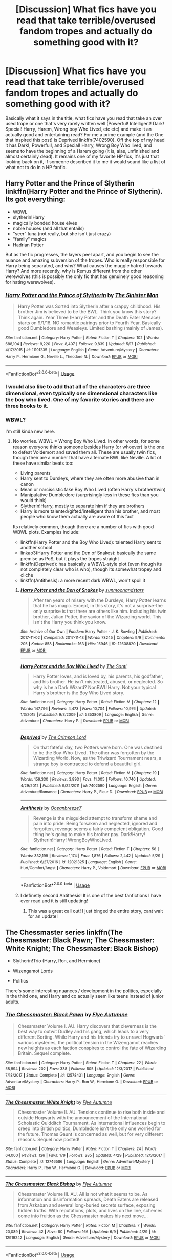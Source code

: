 #+TITLE: [Discussion] What fics have you read that take terrible/overused fandom tropes and actually do something good with it?

* [Discussion] What fics have you read that take terrible/overused fandom tropes and actually do something good with it?
:PROPERTIES:
:Author: viper5delta
:Score: 67
:DateUnix: 1529941201.0
:DateShort: 2018-Jun-25
:FlairText: Discussion
:END:
Basically what it says in the title, what fics have you read that take an over used trope or one that's very rarely written well (Powerful! Intelligent! Dark! Special! Harry, Harem, Wrong boy Who Lived, etc etc) and make it an actually good and entertaining read? For me a prime example (and the One that inspired this post) is Deprived linkffn(7402590). Off the top of my head it has Dark!, Powerful!, and Special! Harry, Wrong Boy Who lived, and seems to have the beginning of a Harem going (it is, alas, unfinished and almost certainly dead). It remains one of my favorite HP fics, it's just that looking back on it, if someone described it to me it would sound like a list of what not to do in a HP fanfic.


** Harry Potter and the Prince of Slytherin linkffn(Harry Potter and the Prince of Slytherin). Its got everything:

- WBWL
- slytherin!Harry
- magically bonded house elves
- noble houses (and all that entails)
- "seer" luna (not really, but she isn't just crazy)
- "family" magics
- Hadrian Potter

But as the fic progresses, the layers peel apart, and you begin to see the nuance and amazing subversion of the tropes. Who is really responsible for Harry being separated, and why? What causes the muggle hatred towards Harry? And more recently, why is Remus different from the other werewolves (this is possibly the only fic that has genuinely good reasoning for hating werewolves).
:PROPERTIES:
:Author: XeshTrill
:Score: 58
:DateUnix: 1529947513.0
:DateShort: 2018-Jun-25
:END:

*** [[https://www.fanfiction.net/s/11191235/1/][*/Harry Potter and the Prince of Slytherin/*]] by [[https://www.fanfiction.net/u/4788805/The-Sinister-Man][/The Sinister Man/]]

#+begin_quote
  Harry Potter was Sorted into Slytherin after a crappy childhood. His brother Jim is believed to be the BWL. Think you know this story? Think again. Year Three (Harry Potter and the Death Eater Menace) starts on 9/1/16. NO romantic pairings prior to Fourth Year. Basically good Dumbledore and Weasleys. Limited bashing (mainly of James).
#+end_quote

^{/Site/:} ^{fanfiction.net} ^{*|*} ^{/Category/:} ^{Harry} ^{Potter} ^{*|*} ^{/Rated/:} ^{Fiction} ^{T} ^{*|*} ^{/Chapters/:} ^{102} ^{*|*} ^{/Words/:} ^{688,104} ^{*|*} ^{/Reviews/:} ^{9,220} ^{*|*} ^{/Favs/:} ^{8,407} ^{*|*} ^{/Follows/:} ^{9,839} ^{*|*} ^{/Updated/:} ^{5/17} ^{*|*} ^{/Published/:} ^{4/17/2015} ^{*|*} ^{/id/:} ^{11191235} ^{*|*} ^{/Language/:} ^{English} ^{*|*} ^{/Genre/:} ^{Adventure/Mystery} ^{*|*} ^{/Characters/:} ^{Harry} ^{P.,} ^{Hermione} ^{G.,} ^{Neville} ^{L.,} ^{Theodore} ^{N.} ^{*|*} ^{/Download/:} ^{[[http://www.ff2ebook.com/old/ffn-bot/index.php?id=11191235&source=ff&filetype=epub][EPUB]]} ^{or} ^{[[http://www.ff2ebook.com/old/ffn-bot/index.php?id=11191235&source=ff&filetype=mobi][MOBI]]}

--------------

*FanfictionBot*^{2.0.0-beta} | [[https://github.com/tusing/reddit-ffn-bot/wiki/Usage][Usage]]
:PROPERTIES:
:Author: FanfictionBot
:Score: 8
:DateUnix: 1529947522.0
:DateShort: 2018-Jun-25
:END:


*** I would also like to add that all of the characters are three dimensional, even typically one dimensional characters like the boy who lived. One of my favorite stories and there are three books to it.
:PROPERTIES:
:Author: Susano4801
:Score: 6
:DateUnix: 1529980445.0
:DateShort: 2018-Jun-26
:END:


*** WBWL?

I'm still kinda new here.
:PROPERTIES:
:Author: jmartkdr
:Score: 6
:DateUnix: 1529964433.0
:DateShort: 2018-Jun-26
:END:

**** No worries. WBWL = Wrong Boy Who Lived. In other words, for some reason everyone thinks someone besides Harry (or whoever) is the one to defeat Voldemort and saved them all. These are usually twin fics, though their are a number that have alternate BWL like Neville. A lot of these have similar beats too:

- Living parents
- Harry sent to Dursleys, where they are often more abusive than in canon
- Mean or narcissistic fake Boy Who Lived (often Harry's brother/twin)
- Manipulative Dumbledore (surprisingly less in these fics than you would think)
- Slytherin!Harry, mostly to separate him if they are brothers
- Harry is more talented/gifted/intelligent than his brother, and most people who know them actually are aware of this fact

Its relatively common, though there are a number of fics with good WBWL plots. Examples include:

- linkffn(Harry Potter and the Boy Who Lived): talented Harry sent to another school
- linkao3(Harry Potter and the Den of Snakes): basically the same premise as PoS, but it plays the tropes straight
- linkffn(Deprived): has basically a WBWL-style plot (even though its not completely clear who is who), though its somewhat tropey and cliche
- linkffn(Antithesis): a more recent dark WBWL, won't spoil it
:PROPERTIES:
:Author: XeshTrill
:Score: 15
:DateUnix: 1529965148.0
:DateShort: 2018-Jun-26
:END:

***** [[https://archiveofourown.org/works/12608820][*/Harry Potter and the Den of Snakes/*]] by [[https://www.archiveofourown.org/users/sunmoonandstars/pseuds/sunmoonandstars][/sunmoonandstars/]]

#+begin_quote
  After ten years of misery with the Dursleys, Harry Potter learns that he has magic. Except, in this story, it's not a surprise-the only surprise is that there are others like him. Including his twin brother, Julian Potter, the savior of the Wizarding world. This isn't the Harry you think you know.
#+end_quote

^{/Site/:} ^{Archive} ^{of} ^{Our} ^{Own} ^{*|*} ^{/Fandom/:} ^{Harry} ^{Potter} ^{-} ^{J.} ^{K.} ^{Rowling} ^{*|*} ^{/Published/:} ^{2017-11-02} ^{*|*} ^{/Completed/:} ^{2017-11-13} ^{*|*} ^{/Words/:} ^{78245} ^{*|*} ^{/Chapters/:} ^{9/9} ^{*|*} ^{/Comments/:} ^{205} ^{*|*} ^{/Kudos/:} ^{858} ^{*|*} ^{/Bookmarks/:} ^{163} ^{*|*} ^{/Hits/:} ^{15946} ^{*|*} ^{/ID/:} ^{12608820} ^{*|*} ^{/Download/:} ^{[[https://archiveofourown.org/downloads/su/sunmoonandstars/12608820/Harry%20Potter%20and%20the%20Den.epub?updated_at=1523225561][EPUB]]} ^{or} ^{[[https://archiveofourown.org/downloads/su/sunmoonandstars/12608820/Harry%20Potter%20and%20the%20Den.mobi?updated_at=1523225561][MOBI]]}

--------------

[[https://www.fanfiction.net/s/5353809/1/][*/Harry Potter and the Boy Who Lived/*]] by [[https://www.fanfiction.net/u/1239654/The-Santi][/The Santi/]]

#+begin_quote
  Harry Potter loves, and is loved by, his parents, his godfather, and his brother. He isn't mistreated, abused, or neglected. So why is he a Dark Wizard? NonBWL!Harry. Not your typical Harry's brother is the Boy Who Lived story.
#+end_quote

^{/Site/:} ^{fanfiction.net} ^{*|*} ^{/Category/:} ^{Harry} ^{Potter} ^{*|*} ^{/Rated/:} ^{Fiction} ^{M} ^{*|*} ^{/Chapters/:} ^{12} ^{*|*} ^{/Words/:} ^{147,796} ^{*|*} ^{/Reviews/:} ^{4,473} ^{*|*} ^{/Favs/:} ^{10,704} ^{*|*} ^{/Follows/:} ^{10,976} ^{*|*} ^{/Updated/:} ^{1/3/2015} ^{*|*} ^{/Published/:} ^{9/3/2009} ^{*|*} ^{/id/:} ^{5353809} ^{*|*} ^{/Language/:} ^{English} ^{*|*} ^{/Genre/:} ^{Adventure} ^{*|*} ^{/Characters/:} ^{Harry} ^{P.} ^{*|*} ^{/Download/:} ^{[[http://www.ff2ebook.com/old/ffn-bot/index.php?id=5353809&source=ff&filetype=epub][EPUB]]} ^{or} ^{[[http://www.ff2ebook.com/old/ffn-bot/index.php?id=5353809&source=ff&filetype=mobi][MOBI]]}

--------------

[[https://www.fanfiction.net/s/7402590/1/][*/Deprived/*]] by [[https://www.fanfiction.net/u/3269586/The-Crimson-Lord][/The Crimson Lord/]]

#+begin_quote
  On that fateful day, two Potters were born. One was destined to be the Boy-Who-Lived. The other was forgotten by the Wizarding World. Now, as the Triwizard Tournament nears, a strange boy is contracted to defend a beautiful girl.
#+end_quote

^{/Site/:} ^{fanfiction.net} ^{*|*} ^{/Category/:} ^{Harry} ^{Potter} ^{*|*} ^{/Rated/:} ^{Fiction} ^{M} ^{*|*} ^{/Chapters/:} ^{19} ^{*|*} ^{/Words/:} ^{159,330} ^{*|*} ^{/Reviews/:} ^{3,893} ^{*|*} ^{/Favs/:} ^{11,005} ^{*|*} ^{/Follows/:} ^{10,746} ^{*|*} ^{/Updated/:} ^{4/29/2012} ^{*|*} ^{/Published/:} ^{9/22/2011} ^{*|*} ^{/id/:} ^{7402590} ^{*|*} ^{/Language/:} ^{English} ^{*|*} ^{/Genre/:} ^{Adventure/Romance} ^{*|*} ^{/Characters/:} ^{Harry} ^{P.,} ^{Fleur} ^{D.} ^{*|*} ^{/Download/:} ^{[[http://www.ff2ebook.com/old/ffn-bot/index.php?id=7402590&source=ff&filetype=epub][EPUB]]} ^{or} ^{[[http://www.ff2ebook.com/old/ffn-bot/index.php?id=7402590&source=ff&filetype=mobi][MOBI]]}

--------------

[[https://www.fanfiction.net/s/12021325/1/][*/Antithesis/*]] by [[https://www.fanfiction.net/u/2317158/Oceanbreeze7][/Oceanbreeze7/]]

#+begin_quote
  Revenge is the misguided attempt to transform shame and pain into pride. Being forsaken and neglected, ignored and forgotten, revenge seems a fairly competent obligation. Good thing he's going to make his brother pay. Dark!Harry! Slytherin!Harry! WrongBoyWhoLived.
#+end_quote

^{/Site/:} ^{fanfiction.net} ^{*|*} ^{/Category/:} ^{Harry} ^{Potter} ^{*|*} ^{/Rated/:} ^{Fiction} ^{T} ^{*|*} ^{/Chapters/:} ^{58} ^{*|*} ^{/Words/:} ^{332,199} ^{*|*} ^{/Reviews/:} ^{1,174} ^{*|*} ^{/Favs/:} ^{1,876} ^{*|*} ^{/Follows/:} ^{2,442} ^{*|*} ^{/Updated/:} ^{5/29} ^{*|*} ^{/Published/:} ^{6/27/2016} ^{*|*} ^{/id/:} ^{12021325} ^{*|*} ^{/Language/:} ^{English} ^{*|*} ^{/Genre/:} ^{Hurt/Comfort/Angst} ^{*|*} ^{/Characters/:} ^{Harry} ^{P.,} ^{Voldemort} ^{*|*} ^{/Download/:} ^{[[http://www.ff2ebook.com/old/ffn-bot/index.php?id=12021325&source=ff&filetype=epub][EPUB]]} ^{or} ^{[[http://www.ff2ebook.com/old/ffn-bot/index.php?id=12021325&source=ff&filetype=mobi][MOBI]]}

--------------

*FanfictionBot*^{2.0.0-beta} | [[https://github.com/tusing/reddit-ffn-bot/wiki/Usage][Usage]]
:PROPERTIES:
:Author: FanfictionBot
:Score: 5
:DateUnix: 1529965215.0
:DateShort: 2018-Jun-26
:END:


***** I definetly second Antithesis! It is one of the best fanfictions I have ever read and it is still updating!
:PROPERTIES:
:Author: Maruif
:Score: 2
:DateUnix: 1530033804.0
:DateShort: 2018-Jun-26
:END:

****** This was a great call out! I just binged the entire story, cant wait for an update!
:PROPERTIES:
:Author: Shimbot42
:Score: 2
:DateUnix: 1530128034.0
:DateShort: 2018-Jun-28
:END:


** The Chessmaster series linkffn(The Chessmaster: Black Pawn; The Chessmaster: White Knight; The Chessmaster: Black Bishop)

- Slytherin!Trio (Harry, Ron, and Hermione)

- Wizengamot Lords

- Politics

There's some interesting nuances / development in the politics, especially in the third one, and Harry and co actually seem like teens instead of junior adults.
:PROPERTIES:
:Author: EnchiladasAreTasty
:Score: 9
:DateUnix: 1529979079.0
:DateShort: 2018-Jun-26
:END:

*** [[https://www.fanfiction.net/s/12578431/1/][*/The Chessmaster: Black Pawn/*]] by [[https://www.fanfiction.net/u/7834753/Flye-Autumne][/Flye Autumne/]]

#+begin_quote
  Chessmaster Volume I. AU. Harry discovers that cleverness is the best way to outwit Dudley and his gang, which leads to a very different Sorting. While Harry and his friends try to unravel Hogwarts' various mysteries, the political tension in the Wizengamot reaches new heights as each faction conspires to control the fate of Wizarding Britain. Sequel complete.
#+end_quote

^{/Site/:} ^{fanfiction.net} ^{*|*} ^{/Category/:} ^{Harry} ^{Potter} ^{*|*} ^{/Rated/:} ^{Fiction} ^{T} ^{*|*} ^{/Chapters/:} ^{22} ^{*|*} ^{/Words/:} ^{58,994} ^{*|*} ^{/Reviews/:} ^{202} ^{*|*} ^{/Favs/:} ^{338} ^{*|*} ^{/Follows/:} ^{505} ^{*|*} ^{/Updated/:} ^{12/3/2017} ^{*|*} ^{/Published/:} ^{7/18/2017} ^{*|*} ^{/Status/:} ^{Complete} ^{*|*} ^{/id/:} ^{12578431} ^{*|*} ^{/Language/:} ^{English} ^{*|*} ^{/Genre/:} ^{Adventure/Mystery} ^{*|*} ^{/Characters/:} ^{Harry} ^{P.,} ^{Ron} ^{W.,} ^{Hermione} ^{G.} ^{*|*} ^{/Download/:} ^{[[http://www.ff2ebook.com/old/ffn-bot/index.php?id=12578431&source=ff&filetype=epub][EPUB]]} ^{or} ^{[[http://www.ff2ebook.com/old/ffn-bot/index.php?id=12578431&source=ff&filetype=mobi][MOBI]]}

--------------

[[https://www.fanfiction.net/s/12746586/1/][*/The Chessmaster: White Knight/*]] by [[https://www.fanfiction.net/u/7834753/Flye-Autumne][/Flye Autumne/]]

#+begin_quote
  Chessmaster Volume II. AU. Tensions continue to rise both inside and outside Hogwarts with the announcement of the International Scholastic Quidditch Tournament. As international influences begin to creep into British politics, Dumbledore isn't the only one worried for the future. Thomas Gaunt is concerned as well, but for very different reasons. Sequel now posted!
#+end_quote

^{/Site/:} ^{fanfiction.net} ^{*|*} ^{/Category/:} ^{Harry} ^{Potter} ^{*|*} ^{/Rated/:} ^{Fiction} ^{T} ^{*|*} ^{/Chapters/:} ^{24} ^{*|*} ^{/Words/:} ^{64,000} ^{*|*} ^{/Reviews/:} ^{126} ^{*|*} ^{/Favs/:} ^{179} ^{*|*} ^{/Follows/:} ^{285} ^{*|*} ^{/Updated/:} ^{4/29} ^{*|*} ^{/Published/:} ^{12/3/2017} ^{*|*} ^{/Status/:} ^{Complete} ^{*|*} ^{/id/:} ^{12746586} ^{*|*} ^{/Language/:} ^{English} ^{*|*} ^{/Genre/:} ^{Adventure/Mystery} ^{*|*} ^{/Characters/:} ^{Harry} ^{P.,} ^{Ron} ^{W.,} ^{Hermione} ^{G.} ^{*|*} ^{/Download/:} ^{[[http://www.ff2ebook.com/old/ffn-bot/index.php?id=12746586&source=ff&filetype=epub][EPUB]]} ^{or} ^{[[http://www.ff2ebook.com/old/ffn-bot/index.php?id=12746586&source=ff&filetype=mobi][MOBI]]}

--------------

[[https://www.fanfiction.net/s/12919242/1/][*/The Chessmaster: Black Bishop/*]] by [[https://www.fanfiction.net/u/7834753/Flye-Autumne][/Flye Autumne/]]

#+begin_quote
  Chessmaster Volume III. AU. All is not what it seems to be. As information and disinformation spreads, Death Eaters are released from Azkaban and several long-buried secrets surface, exposing hidden truths. With reputations, plots, and lives on the line, schemes come into fruition as the Chessmaster makes his next move...
#+end_quote

^{/Site/:} ^{fanfiction.net} ^{*|*} ^{/Category/:} ^{Harry} ^{Potter} ^{*|*} ^{/Rated/:} ^{Fiction} ^{M} ^{*|*} ^{/Chapters/:} ^{7} ^{*|*} ^{/Words/:} ^{20,089} ^{*|*} ^{/Reviews/:} ^{42} ^{*|*} ^{/Favs/:} ^{80} ^{*|*} ^{/Follows/:} ^{166} ^{*|*} ^{/Updated/:} ^{6/9} ^{*|*} ^{/Published/:} ^{4/29} ^{*|*} ^{/id/:} ^{12919242} ^{*|*} ^{/Language/:} ^{English} ^{*|*} ^{/Genre/:} ^{Adventure/Mystery} ^{*|*} ^{/Download/:} ^{[[http://www.ff2ebook.com/old/ffn-bot/index.php?id=12919242&source=ff&filetype=epub][EPUB]]} ^{or} ^{[[http://www.ff2ebook.com/old/ffn-bot/index.php?id=12919242&source=ff&filetype=mobi][MOBI]]}

--------------

*FanfictionBot*^{2.0.0-beta} | [[https://github.com/tusing/reddit-ffn-bot/wiki/Usage][Usage]]
:PROPERTIES:
:Author: FanfictionBot
:Score: 2
:DateUnix: 1529979092.0
:DateShort: 2018-Jun-26
:END:


** [[https://www.fanfiction.net/s/7402590/1/][*/Deprived/*]] by [[https://www.fanfiction.net/u/3269586/The-Crimson-Lord][/The Crimson Lord/]]

#+begin_quote
  On that fateful day, two Potters were born. One was destined to be the Boy-Who-Lived. The other was forgotten by the Wizarding World. Now, as the Triwizard Tournament nears, a strange boy is contracted to defend a beautiful girl.
#+end_quote

^{/Site/:} ^{fanfiction.net} ^{*|*} ^{/Category/:} ^{Harry} ^{Potter} ^{*|*} ^{/Rated/:} ^{Fiction} ^{M} ^{*|*} ^{/Chapters/:} ^{19} ^{*|*} ^{/Words/:} ^{159,330} ^{*|*} ^{/Reviews/:} ^{3,893} ^{*|*} ^{/Favs/:} ^{11,005} ^{*|*} ^{/Follows/:} ^{10,746} ^{*|*} ^{/Updated/:} ^{4/29/2012} ^{*|*} ^{/Published/:} ^{9/22/2011} ^{*|*} ^{/id/:} ^{7402590} ^{*|*} ^{/Language/:} ^{English} ^{*|*} ^{/Genre/:} ^{Adventure/Romance} ^{*|*} ^{/Characters/:} ^{Harry} ^{P.,} ^{Fleur} ^{D.} ^{*|*} ^{/Download/:} ^{[[http://www.ff2ebook.com/old/ffn-bot/index.php?id=7402590&source=ff&filetype=epub][EPUB]]} ^{or} ^{[[http://www.ff2ebook.com/old/ffn-bot/index.php?id=7402590&source=ff&filetype=mobi][MOBI]]}

--------------

*FanfictionBot*^{2.0.0-beta} | [[https://github.com/tusing/reddit-ffn-bot/wiki/Usage][Usage]]
:PROPERTIES:
:Author: FanfictionBot
:Score: 3
:DateUnix: 1529941206.0
:DateShort: 2018-Jun-25
:END:


** Recent (similar) thread for you.

[[https://www.reddit.com/r/HPfanfiction/comments/8s3hnk/most_creative_takes_on_cliche_tropes_lets_hear_em/?utm_source=reddit-android]]
:PROPERTIES:
:Author: Seeker0fTruth
:Score: 3
:DateUnix: 1529943833.0
:DateShort: 2018-Jun-25
:END:


** A /single/ over-used trope? Sure, there are plenty of decent (or even /good/) fics---assuming the trope isn't your kryptonite or pet peeve, anyway.
:PROPERTIES:
:Author: Murphy540
:Score: 3
:DateUnix: 1529945105.0
:DateShort: 2018-Jun-25
:END:


** linkffn(Princess of the Blacks) Dark!Fem! Harry (who is also not the boy who lived), but it adds a /lot/ of depth to the magic and social relations. Lots of badassery and some Dumbledore/Light-families bashing as well. And it's a series so there is a lot to read as well.
:PROPERTIES:
:Author: ericonr
:Score: 7
:DateUnix: 1529954972.0
:DateShort: 2018-Jun-25
:END:

*** [[https://www.fanfiction.net/s/8233291/1/][*/Princess of the Blacks/*]] by [[https://www.fanfiction.net/u/4036441/Silently-Watches][/Silently Watches/]]

#+begin_quote
  First in the Black Queen series. Sirius searches for his goddaughter and finds her in one of the least expected and worst possible locations and lifestyles. How was he to know just how many problems bringing her home would cause? DARK and NOT for children. fem!Harry
#+end_quote

^{/Site/:} ^{fanfiction.net} ^{*|*} ^{/Category/:} ^{Harry} ^{Potter} ^{*|*} ^{/Rated/:} ^{Fiction} ^{M} ^{*|*} ^{/Chapters/:} ^{35} ^{*|*} ^{/Words/:} ^{189,338} ^{*|*} ^{/Reviews/:} ^{2,041} ^{*|*} ^{/Favs/:} ^{4,761} ^{*|*} ^{/Follows/:} ^{3,098} ^{*|*} ^{/Updated/:} ^{12/18/2013} ^{*|*} ^{/Published/:} ^{6/19/2012} ^{*|*} ^{/Status/:} ^{Complete} ^{*|*} ^{/id/:} ^{8233291} ^{*|*} ^{/Language/:} ^{English} ^{*|*} ^{/Genre/:} ^{Adventure/Fantasy} ^{*|*} ^{/Characters/:} ^{Harry} ^{P.,} ^{Luna} ^{L.,} ^{Viktor} ^{K.,} ^{Cedric} ^{D.} ^{*|*} ^{/Download/:} ^{[[http://www.ff2ebook.com/old/ffn-bot/index.php?id=8233291&source=ff&filetype=epub][EPUB]]} ^{or} ^{[[http://www.ff2ebook.com/old/ffn-bot/index.php?id=8233291&source=ff&filetype=mobi][MOBI]]}

--------------

*FanfictionBot*^{2.0.0-beta} | [[https://github.com/tusing/reddit-ffn-bot/wiki/Usage][Usage]]
:PROPERTIES:
:Author: FanfictionBot
:Score: 8
:DateUnix: 1529955013.0
:DateShort: 2018-Jun-26
:END:

**** u/throwawayieruhyjvime:
#+begin_quote
  Princess of the Blacks
#+end_quote

Not OP, but I totally forgot about this series!!! Thanks for posting!
:PROPERTIES:
:Author: throwawayieruhyjvime
:Score: 5
:DateUnix: 1529957790.0
:DateShort: 2018-Jun-26
:END:

***** Enjoy the read!
:PROPERTIES:
:Author: ericonr
:Score: 3
:DateUnix: 1529992720.0
:DateShort: 2018-Jun-26
:END:


*** One of my favorites for sure. Looks like it's gonna be four books total, and the first 3 are done.
:PROPERTIES:
:Author: Heimdall1342
:Score: 2
:DateUnix: 1530030240.0
:DateShort: 2018-Jun-26
:END:


** Wow! I have been reading exactly this kind of fic. It's mostly outright parody, but give linkffn(Potter Ever After by Kevin3) a try.
:PROPERTIES:
:Author: play_the_puck
:Score: 5
:DateUnix: 1529948412.0
:DateShort: 2018-Jun-25
:END:

*** [[https://www.fanfiction.net/s/11136995/1/][*/Potter Ever After/*]] by [[https://www.fanfiction.net/u/279988/Kevin3][/Kevin3/]]

#+begin_quote
  Between marriage contracts, soul bonds, angry fathers, wandering eyes, backstabbing women, and defiant house elves, Harry has a feeling that 'True Love' isn't in the cards for him in this story. Which is just fine by him, as it turns out. A depressing walkthrough of the current state of HP Fanfiction.
#+end_quote

^{/Site/:} ^{fanfiction.net} ^{*|*} ^{/Category/:} ^{Harry} ^{Potter} ^{*|*} ^{/Rated/:} ^{Fiction} ^{T} ^{*|*} ^{/Chapters/:} ^{5} ^{*|*} ^{/Words/:} ^{19,696} ^{*|*} ^{/Reviews/:} ^{166} ^{*|*} ^{/Favs/:} ^{390} ^{*|*} ^{/Follows/:} ^{189} ^{*|*} ^{/Updated/:} ^{8/4/2015} ^{*|*} ^{/Published/:} ^{3/24/2015} ^{*|*} ^{/Status/:} ^{Complete} ^{*|*} ^{/id/:} ^{11136995} ^{*|*} ^{/Language/:} ^{English} ^{*|*} ^{/Genre/:} ^{Humor/Parody} ^{*|*} ^{/Characters/:} ^{Harry} ^{P.,} ^{Hermione} ^{G.,} ^{Ginny} ^{W.,} ^{Susan} ^{B.} ^{*|*} ^{/Download/:} ^{[[http://www.ff2ebook.com/old/ffn-bot/index.php?id=11136995&source=ff&filetype=epub][EPUB]]} ^{or} ^{[[http://www.ff2ebook.com/old/ffn-bot/index.php?id=11136995&source=ff&filetype=mobi][MOBI]]}

--------------

*FanfictionBot*^{2.0.0-beta} | [[https://github.com/tusing/reddit-ffn-bot/wiki/Usage][Usage]]
:PROPERTIES:
:Author: FanfictionBot
:Score: 3
:DateUnix: 1529948426.0
:DateShort: 2018-Jun-25
:END:


** [[https://www.fanfiction.net/s/11574569/1/Dodging-Prison-and-Stealing-Witches-Revenge-is-Best-Served-Raw][Dodging Prison and Stealing Witches - Revenge is Best Served Raw]], linkffn(11574569), has WBWL, Ice Queen, evil!Manipulative!GreaterGood!Dumbledore, Pureblood Politics, Lords and Ladies among other tropes. But it's a really fun fic.
:PROPERTIES:
:Author: InquisitorCOC
:Score: 2
:DateUnix: 1529943427.0
:DateShort: 2018-Jun-25
:END:

*** [deleted]
:PROPERTIES:
:Score: 54
:DateUnix: 1529945142.0
:DateShort: 2018-Jun-25
:END:

**** [deleted]
:PROPERTIES:
:Score: 1
:DateUnix: 1529952990.0
:DateShort: 2018-Jun-25
:END:

***** [deleted]
:PROPERTIES:
:Score: 28
:DateUnix: 1529953583.0
:DateShort: 2018-Jun-25
:END:

****** [deleted]
:PROPERTIES:
:Score: -1
:DateUnix: 1529953991.0
:DateShort: 2018-Jun-25
:END:

******* [deleted]
:PROPERTIES:
:Score: 24
:DateUnix: 1529954814.0
:DateShort: 2018-Jun-25
:END:

******** [deleted]
:PROPERTIES:
:Score: -3
:DateUnix: 1529955668.0
:DateShort: 2018-Jun-26
:END:


*** This is recommended everywhere but I tried reading it and found it kinda bad. The writing style is not too good for the first couple chapters, does it get better?
:PROPERTIES:
:Author: moralfaq
:Score: 18
:DateUnix: 1529944744.0
:DateShort: 2018-Jun-25
:END:

**** It's not good. It essentially a bunch of tropes from 10+ years ago but with recency bias. None of them are done particularly well either. I think it just hits all the right notes with the people who secretly love those kind of stories but have to deal with people telling them their taste sucks.
:PROPERTIES:
:Author: Lord_Anarchy
:Score: 19
:DateUnix: 1529958337.0
:DateShort: 2018-Jun-26
:END:

***** lol, it's impressive how pretentious someone can get about /fanfiction/...

The irony is real.
:PROPERTIES:
:Author: cyclicalbeats
:Score: -9
:DateUnix: 1529983671.0
:DateShort: 2018-Jun-26
:END:


**** I think so. The author has brought in far more betas and commenters on a discord server for later chapters. I at least notice a significant improvement in writing quality since then.
:PROPERTIES:
:Author: InquisitorCOC
:Score: 5
:DateUnix: 1529944961.0
:DateShort: 2018-Jun-25
:END:

***** Maybe I'll give it a second look then, thank you!
:PROPERTIES:
:Author: moralfaq
:Score: 2
:DateUnix: 1529945223.0
:DateShort: 2018-Jun-25
:END:

****** The writing gets better but the story doesn't.
:PROPERTIES:
:Author: jimjack575
:Score: 3
:DateUnix: 1529994955.0
:DateShort: 2018-Jun-26
:END:


**** Meh, I dropped it about...200k in, it wasn't bad per say, I just found it fairly...un-interesting.
:PROPERTIES:
:Author: viper5delta
:Score: 7
:DateUnix: 1529945767.0
:DateShort: 2018-Jun-25
:END:


**** I'm convinced that someone could ask for a fic in which Dumbledore is actually a hippogriff with a human animagus form and someone would recommend this fic. I swear it's linked in every thread on this subreddit.
:PROPERTIES:
:Author: jimjack575
:Score: 4
:DateUnix: 1529994911.0
:DateShort: 2018-Jun-26
:END:


**** no it get worse
:PROPERTIES:
:Author: Kaeling
:Score: 1
:DateUnix: 1529949406.0
:DateShort: 2018-Jun-25
:END:


*** I remembered reading a bit of this and not liking it at all. But, I continually see it recommended, so I figured I'd give it another go. It turns out I was thinking of a totally different fic.

This definitely tics all the boxes for horrible tropes, ESPECIALLY dying and meeting Fate which I hate with a passion. But I somehow plowed through the first few chapters and am now enjoying it.

I think the hook of 2 time travelers waring with each other is good. I've not read anything quite like that before. The whole summary should just be, 2 time travelers try to muck each other's plans. I'd have been MUCH more willing to give the story a chance.
:PROPERTIES:
:Author: cccccccff
:Score: 3
:DateUnix: 1530001922.0
:DateShort: 2018-Jun-26
:END:


*** DPSW is One of the most interesting stories I have ever read. It is a great story.
:PROPERTIES:
:Author: abrar1999
:Score: 2
:DateUnix: 1529944709.0
:DateShort: 2018-Jun-25
:END:


*** [[https://www.fanfiction.net/s/11574569/1/][*/Dodging Prison and Stealing Witches - Revenge is Best Served Raw/*]] by [[https://www.fanfiction.net/u/6791440/LeadVonE][/LeadVonE/]]

#+begin_quote
  Harry Potter has been banged up for ten years in the hellhole brig of Azkaban for a crime he didn't commit, and his traitorous brother, the not-really-boy-who-lived, has royally messed things up. After meeting Fate and Death, Harry is given a second chance to squash Voldemort, dodge a thousand years in prison, and snatch everything his hated brother holds dear. H/Hr/LL/DG/GW.
#+end_quote

^{/Site/:} ^{fanfiction.net} ^{*|*} ^{/Category/:} ^{Harry} ^{Potter} ^{*|*} ^{/Rated/:} ^{Fiction} ^{M} ^{*|*} ^{/Chapters/:} ^{44} ^{*|*} ^{/Words/:} ^{468,059} ^{*|*} ^{/Reviews/:} ^{6,377} ^{*|*} ^{/Favs/:} ^{11,778} ^{*|*} ^{/Follows/:} ^{14,647} ^{*|*} ^{/Updated/:} ^{6/10} ^{*|*} ^{/Published/:} ^{10/23/2015} ^{*|*} ^{/id/:} ^{11574569} ^{*|*} ^{/Language/:} ^{English} ^{*|*} ^{/Genre/:} ^{Adventure/Romance} ^{*|*} ^{/Characters/:} ^{<Harry} ^{P.,} ^{Hermione} ^{G.,} ^{Daphne} ^{G.,} ^{Ginny} ^{W.>} ^{*|*} ^{/Download/:} ^{[[http://www.ff2ebook.com/old/ffn-bot/index.php?id=11574569&source=ff&filetype=epub][EPUB]]} ^{or} ^{[[http://www.ff2ebook.com/old/ffn-bot/index.php?id=11574569&source=ff&filetype=mobi][MOBI]]}

--------------

*FanfictionBot*^{2.0.0-beta} | [[https://github.com/tusing/reddit-ffn-bot/wiki/Usage][Usage]]
:PROPERTIES:
:Author: FanfictionBot
:Score: 1
:DateUnix: 1529943439.0
:DateShort: 2018-Jun-25
:END:
